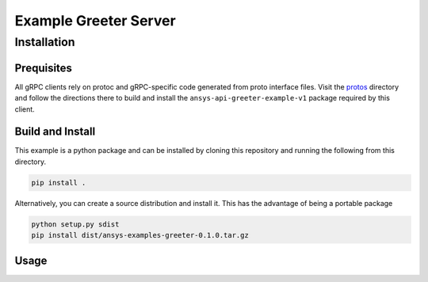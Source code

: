 Example Greeter Server
======================



Installation
------------

Prequisites
~~~~~~~~~~~

All gRPC clients rely on protoc and gRPC-specific code generated from
proto interface files.  Visit the `protos
<https://github.com/pyansys/pyansys-example/tree/master/python/helloworld/protos>`_
directory and follow the directions there to build and install the
``ansys-api-greeter-example-v1`` package required by this client.


Build and Install
~~~~~~~~~~~~~~~~~

This example is a python package and can be installed by cloning this
repository and running the following from this directory.

.. code::

   pip install .

Alternatively, you can create a source distribution and install it.
This has the advantage of being a portable package

.. code::

   python setup.py sdist
   pip install dist/ansys-examples-greeter-0.1.0.tar.gz


Usage
~~~~~
